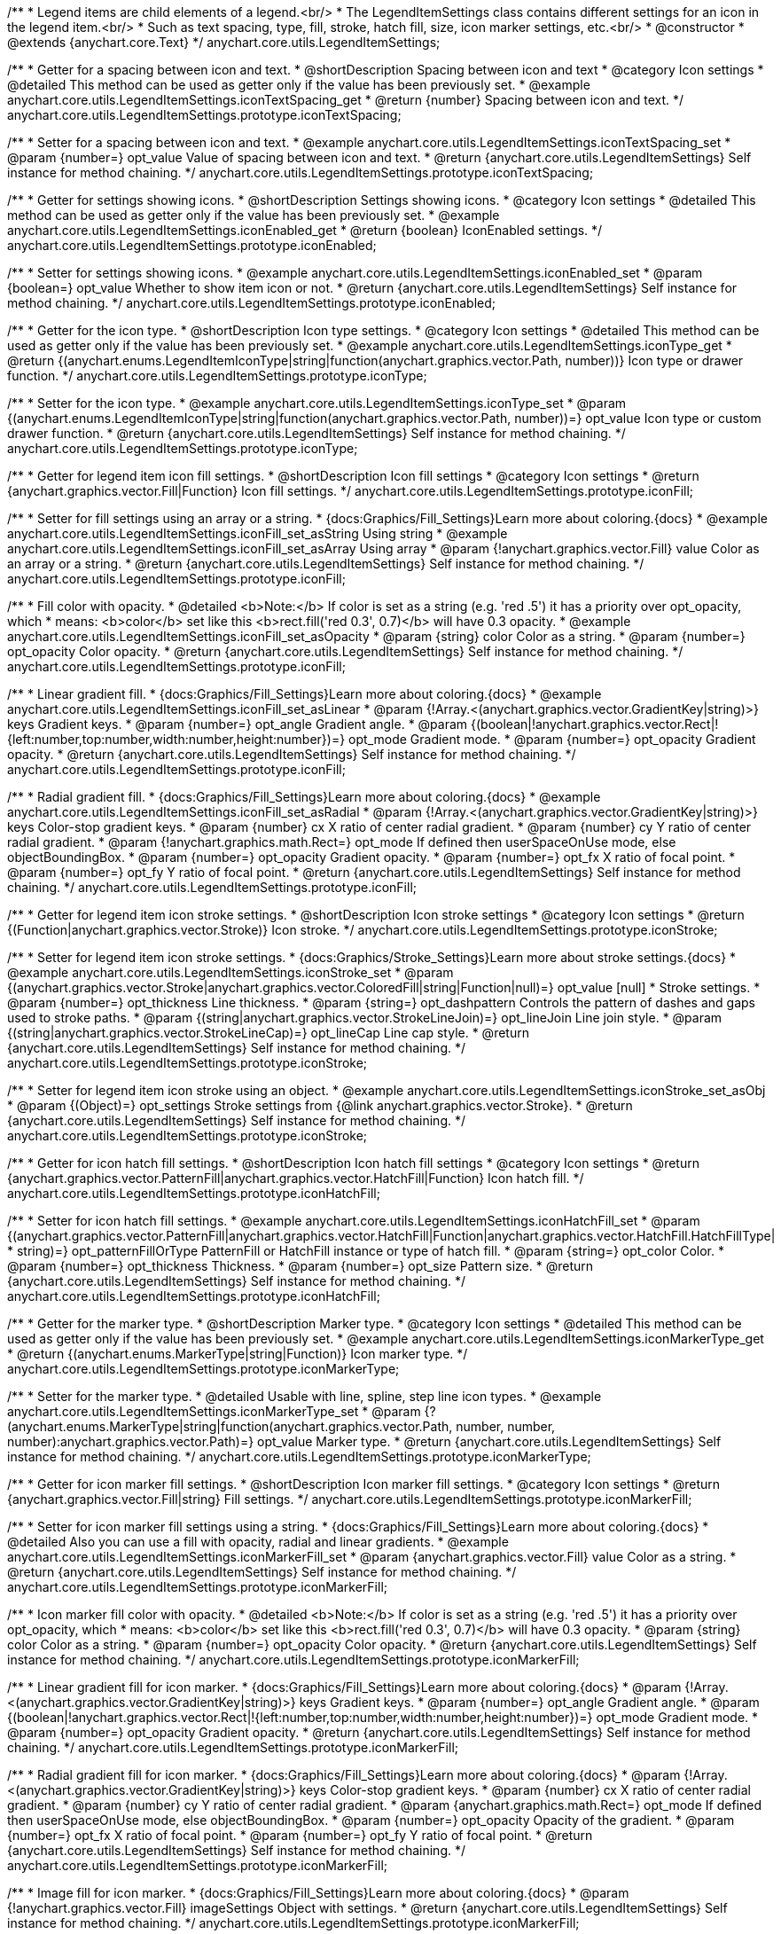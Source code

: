 /**
 * Legend items are child elements of a legend.<br/>
 * The LegendItemSettings class contains different settings for an icon in the legend item.<br/>
 * Such as text spacing, type, fill, stroke, hatch fill, size, icon marker settings, etc.<br/>
 * @constructor
 * @extends {anychart.core.Text}
 */
anychart.core.utils.LegendItemSettings;


//----------------------------------------------------------------------------------------------------------------------
//
//  anychart.core.utils.LegendItemSettings.prototype.iconTextSpacing
//
//----------------------------------------------------------------------------------------------------------------------

/**
 * Getter for a spacing between icon and text.
 * @shortDescription Spacing between icon and text
 * @category Icon settings
 * @detailed This method can be used as getter only if the value has been previously set.
 * @example anychart.core.utils.LegendItemSettings.iconTextSpacing_get
 * @return {number} Spacing between icon and text.
 */
anychart.core.utils.LegendItemSettings.prototype.iconTextSpacing;

/**
 * Setter for a spacing between icon and text.
 * @example anychart.core.utils.LegendItemSettings.iconTextSpacing_set
 * @param {number=} opt_value Value of spacing between icon and text.
 * @return {anychart.core.utils.LegendItemSettings} Self instance for method chaining.
 */
anychart.core.utils.LegendItemSettings.prototype.iconTextSpacing;


//----------------------------------------------------------------------------------------------------------------------
//
//  anychart.core.utils.LegendItemSettings.prototype.iconEnabled
//
//----------------------------------------------------------------------------------------------------------------------

/**
 * Getter for settings showing icons.
 * @shortDescription Settings showing icons.
 * @category Icon settings
 * @detailed This method can be used as getter only if the value has been previously set.
 * @example anychart.core.utils.LegendItemSettings.iconEnabled_get
 * @return {boolean} IconEnabled settings.
 */
anychart.core.utils.LegendItemSettings.prototype.iconEnabled;

/**
 * Setter for settings showing icons.
 * @example anychart.core.utils.LegendItemSettings.iconEnabled_set
 * @param {boolean=} opt_value Whether to show item icon or not.
 * @return {anychart.core.utils.LegendItemSettings} Self instance for method chaining.
 */
anychart.core.utils.LegendItemSettings.prototype.iconEnabled;


//----------------------------------------------------------------------------------------------------------------------
//
//  anychart.core.utils.LegendItemSettings.prototype.iconType
//
//----------------------------------------------------------------------------------------------------------------------

/**
 * Getter for the icon type.
 * @shortDescription Icon type settings.
 * @category Icon settings
 * @detailed This method can be used as getter only if the value has been previously set.
 * @example anychart.core.utils.LegendItemSettings.iconType_get
 * @return {(anychart.enums.LegendItemIconType|string|function(anychart.graphics.vector.Path, number))} Icon type or drawer function.
 */
anychart.core.utils.LegendItemSettings.prototype.iconType;

/**
 * Setter for the icon type.
 * @example anychart.core.utils.LegendItemSettings.iconType_set
 * @param {(anychart.enums.LegendItemIconType|string|function(anychart.graphics.vector.Path, number))=} opt_value Icon type or custom drawer function.
 * @return {anychart.core.utils.LegendItemSettings} Self instance for method chaining.
 */
anychart.core.utils.LegendItemSettings.prototype.iconType;


//----------------------------------------------------------------------------------------------------------------------
//
//  anychart.core.utils.LegendItemSettings.prototype.iconFill
//
//----------------------------------------------------------------------------------------------------------------------

/**
 * Getter for legend item icon fill settings.
 * @shortDescription Icon fill settings
 * @category Icon settings
 * @return {anychart.graphics.vector.Fill|Function} Icon fill settings.
 */
anychart.core.utils.LegendItemSettings.prototype.iconFill;

/**
 * Setter for fill settings using an array or a string.
 * {docs:Graphics/Fill_Settings}Learn more about coloring.{docs}
 * @example anychart.core.utils.LegendItemSettings.iconFill_set_asString Using string
 * @example anychart.core.utils.LegendItemSettings.iconFill_set_asArray Using array
 * @param {!anychart.graphics.vector.Fill} value Color as an array or a string.
 * @return {anychart.core.utils.LegendItemSettings} Self instance for method chaining.
 */
anychart.core.utils.LegendItemSettings.prototype.iconFill;

/**
 * Fill color with opacity.
 * @detailed <b>Note:</b> If color is set as a string (e.g. 'red .5') it has a priority over opt_opacity, which
 * means: <b>color</b> set like this <b>rect.fill('red 0.3', 0.7)</b> will have 0.3 opacity.
 * @example anychart.core.utils.LegendItemSettings.iconFill_set_asOpacity
 * @param {string} color Color as a string.
 * @param {number=} opt_opacity Color opacity.
 * @return {anychart.core.utils.LegendItemSettings} Self instance for method chaining.
 */
anychart.core.utils.LegendItemSettings.prototype.iconFill;

/**
 * Linear gradient fill.
 * {docs:Graphics/Fill_Settings}Learn more about coloring.{docs}
 * @example anychart.core.utils.LegendItemSettings.iconFill_set_asLinear
 * @param {!Array.<(anychart.graphics.vector.GradientKey|string)>} keys Gradient keys.
 * @param {number=} opt_angle Gradient angle.
 * @param {(boolean|!anychart.graphics.vector.Rect|!{left:number,top:number,width:number,height:number})=} opt_mode Gradient mode.
 * @param {number=} opt_opacity Gradient opacity.
 * @return {anychart.core.utils.LegendItemSettings} Self instance for method chaining.
 */
anychart.core.utils.LegendItemSettings.prototype.iconFill;

/**
 * Radial gradient fill.
 * {docs:Graphics/Fill_Settings}Learn more about coloring.{docs}
 * @example anychart.core.utils.LegendItemSettings.iconFill_set_asRadial
 * @param {!Array.<(anychart.graphics.vector.GradientKey|string)>} keys Color-stop gradient keys.
 * @param {number} cx X ratio of center radial gradient.
 * @param {number} cy Y ratio of center radial gradient.
 * @param {!anychart.graphics.math.Rect=} opt_mode If defined then userSpaceOnUse mode, else objectBoundingBox.
 * @param {number=} opt_opacity Gradient opacity.
 * @param {number=} opt_fx X ratio of focal point.
 * @param {number=} opt_fy Y ratio of focal point.
 * @return {anychart.core.utils.LegendItemSettings} Self instance for method chaining.
 */
anychart.core.utils.LegendItemSettings.prototype.iconFill;


//----------------------------------------------------------------------------------------------------------------------
//
//  anychart.core.utils.LegendItemSettings.prototype.iconStroke
//
//----------------------------------------------------------------------------------------------------------------------

/**
 * Getter for legend item icon stroke settings.
 * @shortDescription Icon stroke settings
 * @category Icon settings
 * @return {(Function|anychart.graphics.vector.Stroke)} Icon stroke.
 */
anychart.core.utils.LegendItemSettings.prototype.iconStroke;

/**
 * Setter for legend item icon stroke settings.
 * {docs:Graphics/Stroke_Settings}Learn more about stroke settings.{docs}
 * @example anychart.core.utils.LegendItemSettings.iconStroke_set
 * @param {(anychart.graphics.vector.Stroke|anychart.graphics.vector.ColoredFill|string|Function|null)=} opt_value [null]
 * Stroke settings.
 * @param {number=} opt_thickness Line thickness.
 * @param {string=} opt_dashpattern Controls the pattern of dashes and gaps used to stroke paths.
 * @param {(string|anychart.graphics.vector.StrokeLineJoin)=} opt_lineJoin Line join style.
 * @param {(string|anychart.graphics.vector.StrokeLineCap)=} opt_lineCap Line cap style.
 * @return {anychart.core.utils.LegendItemSettings} Self instance for method chaining.
 */
anychart.core.utils.LegendItemSettings.prototype.iconStroke;

/**
 * Setter for legend item icon stroke using an object.
 * @example anychart.core.utils.LegendItemSettings.iconStroke_set_asObj
 * @param {(Object)=} opt_settings Stroke settings from {@link anychart.graphics.vector.Stroke}.
 * @return {anychart.core.utils.LegendItemSettings} Self instance for method chaining.
 */
anychart.core.utils.LegendItemSettings.prototype.iconStroke;


//----------------------------------------------------------------------------------------------------------------------
//
//  anychart.core.utils.LegendItemSettings.prototype.iconHatchFill
//
//----------------------------------------------------------------------------------------------------------------------

/**
 * Getter for icon hatch fill settings.
 * @shortDescription Icon hatch fill settings
 * @category Icon settings
 * @return {anychart.graphics.vector.PatternFill|anychart.graphics.vector.HatchFill|Function} Icon hatch fill.
 */
anychart.core.utils.LegendItemSettings.prototype.iconHatchFill;

/**
 * Setter for icon hatch fill settings.
 * @example anychart.core.utils.LegendItemSettings.iconHatchFill_set
 * @param {(anychart.graphics.vector.PatternFill|anychart.graphics.vector.HatchFill|Function|anychart.graphics.vector.HatchFill.HatchFillType|
 * string)=} opt_patternFillOrType PatternFill or HatchFill instance or type of hatch fill.
 * @param {string=} opt_color Color.
 * @param {number=} opt_thickness Thickness.
 * @param {number=} opt_size Pattern size.
 * @return {anychart.core.utils.LegendItemSettings} Self instance for method chaining.
 */
anychart.core.utils.LegendItemSettings.prototype.iconHatchFill;


//----------------------------------------------------------------------------------------------------------------------
//
//  anychart.core.utils.LegendItemSettings.prototype.iconMarkerType
//
//----------------------------------------------------------------------------------------------------------------------

/**
 * Getter for the marker type.
 * @shortDescription Marker type.
 * @category Icon settings
 * @detailed This method can be used as getter only if the value has been previously set.
 * @example anychart.core.utils.LegendItemSettings.iconMarkerType_get
 * @return {(anychart.enums.MarkerType|string|Function)} Icon marker type.
 */
anychart.core.utils.LegendItemSettings.prototype.iconMarkerType;

/**
 * Setter for the marker type.
 * @detailed Usable with line, spline, step line icon types.
 * @example anychart.core.utils.LegendItemSettings.iconMarkerType_set
 * @param {?(anychart.enums.MarkerType|string|function(anychart.graphics.vector.Path, number, number, number):anychart.graphics.vector.Path)=} opt_value Marker type.
 * @return {anychart.core.utils.LegendItemSettings} Self instance for method chaining.
 */
anychart.core.utils.LegendItemSettings.prototype.iconMarkerType;


//----------------------------------------------------------------------------------------------------------------------
//
//  anychart.core.utils.LegendItemSettings.prototype.iconMarkerFill
//
//----------------------------------------------------------------------------------------------------------------------

/**
 * Getter for icon marker fill settings.
 * @shortDescription Icon marker fill settings.
 * @category Icon settings
 * @return {anychart.graphics.vector.Fill|string} Fill settings.
 */
anychart.core.utils.LegendItemSettings.prototype.iconMarkerFill;

/**
 * Setter for icon marker fill settings using a string.
 * {docs:Graphics/Fill_Settings}Learn more about coloring.{docs}
 * @detailed Also you can use a fill with opacity, radial and linear gradients.
 * @example anychart.core.utils.LegendItemSettings.iconMarkerFill_set
 * @param {anychart.graphics.vector.Fill} value Color as a string.
 * @return {anychart.core.utils.LegendItemSettings} Self instance for method chaining.
 */
anychart.core.utils.LegendItemSettings.prototype.iconMarkerFill;

/**
 * Icon marker fill color with opacity.
 * @detailed <b>Note:</b> If color is set as a string (e.g. 'red .5') it has a priority over opt_opacity, which
 * means: <b>color</b> set like this <b>rect.fill('red 0.3', 0.7)</b> will have 0.3 opacity.
 * @param {string} color Color as a string.
 * @param {number=} opt_opacity Color opacity.
 * @return {anychart.core.utils.LegendItemSettings} Self instance for method chaining.
 */
anychart.core.utils.LegendItemSettings.prototype.iconMarkerFill;

/**
 * Linear gradient fill for icon marker.
 * {docs:Graphics/Fill_Settings}Learn more about coloring.{docs}
 * @param {!Array.<(anychart.graphics.vector.GradientKey|string)>} keys Gradient keys.
 * @param {number=} opt_angle Gradient angle.
 * @param {(boolean|!anychart.graphics.vector.Rect|!{left:number,top:number,width:number,height:number})=} opt_mode Gradient mode.
 * @param {number=} opt_opacity Gradient opacity.
 * @return {anychart.core.utils.LegendItemSettings} Self instance for method chaining.
 */
anychart.core.utils.LegendItemSettings.prototype.iconMarkerFill;

/**
 * Radial gradient fill for icon marker.
 * {docs:Graphics/Fill_Settings}Learn more about coloring.{docs}
 * @param {!Array.<(anychart.graphics.vector.GradientKey|string)>} keys Color-stop gradient keys.
 * @param {number} cx X ratio of center radial gradient.
 * @param {number} cy Y ratio of center radial gradient.
 * @param {anychart.graphics.math.Rect=} opt_mode If defined then userSpaceOnUse mode, else objectBoundingBox.
 * @param {number=} opt_opacity Opacity of the gradient.
 * @param {number=} opt_fx X ratio of focal point.
 * @param {number=} opt_fy Y ratio of focal point.
 * @return {anychart.core.utils.LegendItemSettings} Self instance for method chaining.
 */
anychart.core.utils.LegendItemSettings.prototype.iconMarkerFill;

/**
 * Image fill for icon marker.
 * {docs:Graphics/Fill_Settings}Learn more about coloring.{docs}
 * @param {!anychart.graphics.vector.Fill} imageSettings Object with settings.
 * @return {anychart.core.utils.LegendItemSettings} Self instance for method chaining.
 */
anychart.core.utils.LegendItemSettings.prototype.iconMarkerFill;


//----------------------------------------------------------------------------------------------------------------------
//
//  anychart.core.utils.LegendItemSettings.prototype.iconMarkerStroke
//
//----------------------------------------------------------------------------------------------------------------------

/**
 * Getter for icon marker stroke settings.
 * @shortDescription Icon marker stroke settings.
 * @category Icon settings
 * @detailed This method can be used as getter only if the value has been previously set.
 * @example anychart.core.utils.LegendItemSettings.iconMarkerStroke_get
 * @return {anychart.graphics.vector.Stroke|string} Icon marker stroke settings.
 */
anychart.core.utils.LegendItemSettings.prototype.iconMarkerStroke;

/**
 * Setter for icon marker stroke settings.
 * @example anychart.core.utils.LegendItemSettings.iconMarkerStroke_set
 * @param {(anychart.graphics.vector.Stroke|anychart.graphics.vector.ColoredFill|string|null)=} opt_color Stroke settings.
 * @param {number=} opt_thickness [1] Line thickness.
 * @param {string=} opt_dashpattern Controls the pattern of dashes and gaps used to stroke paths.
 * @param {(string|anychart.graphics.vector.StrokeLineJoin)=} opt_lineJoin Line join style.
 * @param {(string|anychart.graphics.vector.StrokeLineCap)=} opt_lineCap Style of line cap.
 * @return {anychart.core.utils.LegendItemSettings} Self instance for method chaining.
 */
anychart.core.utils.LegendItemSettings.prototype.iconMarkerStroke;


//----------------------------------------------------------------------------------------------------------------------
//
//  anychart.core.utils.LegendItemSettings.prototype.text
//
//----------------------------------------------------------------------------------------------------------------------

/**
 * Getter for the legend item text.
 * @shortDescription Item text.
 * @category Specific settings
 * @detailed This method can be used as getter only if the value has been previously set.
 * @example anychart.core.utils.LegendItemSettings.text_get
 * @return {string} Legend item text.
 */
anychart.core.utils.LegendItemSettings.prototype.text;

/**
 * Setter for the legend item text.
 * @example anychart.core.utils.LegendItemSettings.text_set
 * @param {string|Function=} opt_value Legend item text.
 * @detailed The same as {@link anychart.core.utils.LegendItemSettings#format}.
 * @return {anychart.core.utils.LegendItemSettings} Self instance for method chaining.
 */
anychart.core.utils.LegendItemSettings.prototype.text;


//----------------------------------------------------------------------------------------------------------------------
//
//  anychart.core.utils.LegendItemSettings.prototype.format
//
//----------------------------------------------------------------------------------------------------------------------

/**
 * Getter for legend item format settings.
 * @shortDescription Item text.
 * @category Specific settings
 * @detailed This method can be used as getter only if the value has been previously set.
 * @return {string} Legend item format.
 */
anychart.core.utils.LegendItemSettings.prototype.format;

/**
 * Setter for legend item format settings.<br/>
 * {docs:Common_Settings/Text_Formatters}Learn more about using the format() method.{docs}
 * @example anychart.core.utils.LegendItemSettings.format_set
 * @param {string|Function} value Function or string token to format legend item text.
 * @detailed This method is a simlink for {@link anychart.core.utils.LegendItemSettings#text}.
 * @return {anychart.core.utils.LegendItemSettings} Self instance for method chaining.
 */
anychart.core.utils.LegendItemSettings.prototype.format;


//----------------------------------------------------------------------------------------------------------------------
//
//  anychart.core.utils.LegendItemSettings.prototype.disabled
//
//----------------------------------------------------------------------------------------------------------------------

/**
 * Getter for disabled settings.
 * @shortDescription State settings.
 * @category Interactivity
 * @detailed This method can be used as getter only if the value has been previously set.
 * @example anychart.core.utils.LegendItemSettings.disabled_get
 * @return {boolean} Disabled setting.
 */
anychart.core.utils.LegendItemSettings.prototype.disabled;

/**
 * Setter for disabled settings.
 * @example anychart.core.utils.LegendItemSettings.disabled_set
 * @param {boolean=} opt_value Is this item disabled.
 * @return {anychart.core.utils.LegendItemSettings} Self instance for method chaining.
 */
anychart.core.utils.LegendItemSettings.prototype.disabled;

//----------------------------------------------------------------------------------------------------------------------
//
//  anychart.core.utils.LegendItemSettings.prototype.iconSize
//
//----------------------------------------------------------------------------------------------------------------------

/**
 * Getter for the icon size of legend item.
 * @shortDescription Icon size.
 * @category Icon settings
 * @example anychart.core.utils.LegendItemSettings.iconSize_get
 * @return {number} Icon size setting.
 */
anychart.core.utils.LegendItemSettings.prototype.iconSize;

/**
 * Setter for the icon size of legend item.
 * @example anychart.core.utils.LegendItemSettings.iconSize_set
 * @param {(number|string)=} opt_value Icon size setting.
 * @return {anychart.core.utils.LegendItemSettings} Self for method chaining.
 */
anychart.core.utils.LegendItemSettings.prototype.iconSize;

/** @inheritDoc */
anychart.core.utils.LegendItemSettings.prototype.textSettings;

/** @inheritDoc */
anychart.core.utils.LegendItemSettings.prototype.fontSize;

/** @inheritDoc */
anychart.core.utils.LegendItemSettings.prototype.fontFamily;

/** @inheritDoc */
anychart.core.utils.LegendItemSettings.prototype.fontColor;

/** @inheritDoc */
anychart.core.utils.LegendItemSettings.prototype.fontOpacity;

/** @inheritDoc */
anychart.core.utils.LegendItemSettings.prototype.fontDecoration;

/** @inheritDoc */
anychart.core.utils.LegendItemSettings.prototype.fontStyle;

/** @inheritDoc */
anychart.core.utils.LegendItemSettings.prototype.fontVariant;

/** @inheritDoc */
anychart.core.utils.LegendItemSettings.prototype.fontWeight;

/** @inheritDoc */
anychart.core.utils.LegendItemSettings.prototype.letterSpacing;

/** @inheritDoc */
anychart.core.utils.LegendItemSettings.prototype.textDirection;

/** @inheritDoc */
anychart.core.utils.LegendItemSettings.prototype.lineHeight;

/** @inheritDoc */
anychart.core.utils.LegendItemSettings.prototype.textIndent;

/** @inheritDoc */
anychart.core.utils.LegendItemSettings.prototype.vAlign;

/** @inheritDoc */
anychart.core.utils.LegendItemSettings.prototype.hAlign;

/** @inheritDoc */
anychart.core.utils.LegendItemSettings.prototype.wordWrap;

/** @inheritDoc */
anychart.core.utils.LegendItemSettings.prototype.wordBreak;

/** @inheritDoc */
anychart.core.utils.LegendItemSettings.prototype.textOverflow;

/** @inheritDoc */
anychart.core.utils.LegendItemSettings.prototype.selectable;

/** @inheritDoc */
anychart.core.utils.LegendItemSettings.prototype.disablePointerEvents;

/** @inheritDoc */
anychart.core.utils.LegendItemSettings.prototype.useHtml;

/** @inheritDoc */
anychart.core.utils.LegendItemSettings.prototype.zIndex;

/** @inheritDoc */
anychart.core.utils.LegendItemSettings.prototype.enabled;

/** @inheritDoc */
anychart.core.utils.LegendItemSettings.prototype.print;

/** @inheritDoc */
anychart.core.utils.LegendItemSettings.prototype.listen;

/** @inheritDoc */
anychart.core.utils.LegendItemSettings.prototype.listenOnce;

/** @inheritDoc */
anychart.core.utils.LegendItemSettings.prototype.unlisten;

/** @inheritDoc */
anychart.core.utils.LegendItemSettings.prototype.unlistenByKey;

/** @inheritDoc */
anychart.core.utils.LegendItemSettings.prototype.removeAllListeners;

